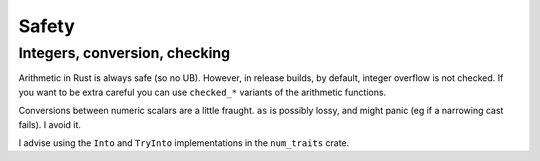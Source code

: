 Safety
======


Integers, conversion, checking
------------------------------

Arithmetic in Rust is always safe (so no UB).
However, in release builds, by default, integer overflow is not checked.
If you want to be extra careful you can use ``checked_*`` variants
of the arithmetic functions.

Conversions between numeric scalars are a little fraught.
``as`` is possibly lossy, and might panic (eg if a narrowing cast fails).
I avoid it.

I advise using the ``Into`` and ``TryInto`` implementations in the
``num_traits`` crate.

